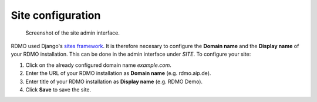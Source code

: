 Site configuration
------------------

.. figure:: ../_static/img/screens/site.png
   :target: ../_static/img/screens/site.png

   Screenshot of the site admin interface.

RDMO used Django's `sites framework <https://docs.djangoproject.com/en/1.11/ref/contrib/sites>`_. It is therefore necesary to configure the **Domain name** and the **Display name** of your RDMO installation. This can be done in the admin interface under *SITE*. To configure your site:

1. Click on the already configured domain name *example.com*.

2. Enter the URL of your RDMO installation as **Domain name** (e.g. rdmo.aip.de).

3. Enter title of your RDMO installation as **Display name** (e.g. RDMO Demo).

4. Click **Save** to save the site.
